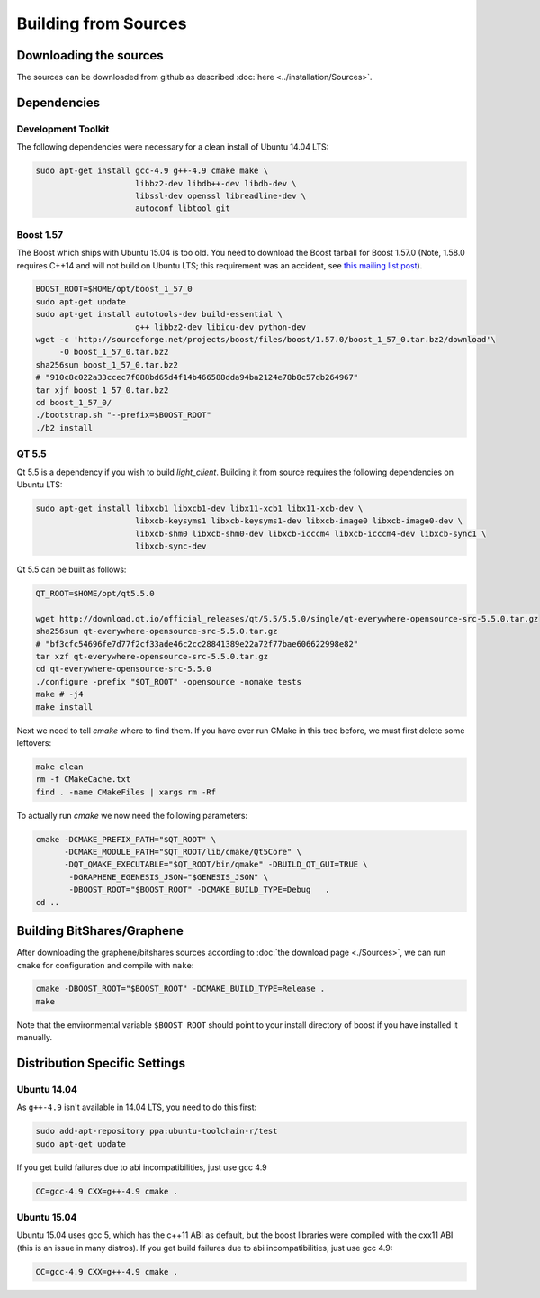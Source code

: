 ***************************
Building from Sources
***************************

Downloading the sources
#######################

The sources can be downloaded from github as described 
:doc:`here <../installation/Sources>`.

Dependencies
#############

Development Toolkit
*******************

The following dependencies were necessary for a clean install of Ubuntu 14.04
LTS:

.. code-block:: sh

    sudo apt-get install gcc-4.9 g++-4.9 cmake make \
                         libbz2-dev libdb++-dev libdb-dev \
                         libssl-dev openssl libreadline-dev \
                         autoconf libtool git

Boost 1.57
**********

The Boost which ships with Ubuntu 15.04 is too old.  You need to download the
Boost tarball for Boost 1.57.0 (Note, 1.58.0 requires C++14 and will not build
on Ubuntu LTS; this requirement was an accident, see `this mailing list post`_).

.. code-block:: sh

    BOOST_ROOT=$HOME/opt/boost_1_57_0
    sudo apt-get update
    sudo apt-get install autotools-dev build-essential \
                         g++ libbz2-dev libicu-dev python-dev
    wget -c 'http://sourceforge.net/projects/boost/files/boost/1.57.0/boost_1_57_0.tar.bz2/download'\
         -O boost_1_57_0.tar.bz2
    sha256sum boost_1_57_0.tar.bz2
    # "910c8c022a33ccec7f088bd65d4f14b466588dda94ba2124e78b8c57db264967"
    tar xjf boost_1_57_0.tar.bz2
    cd boost_1_57_0/
    ./bootstrap.sh "--prefix=$BOOST_ROOT"
    ./b2 install

.. _this mailing list post: http://boost.2283326.n4.nabble.com/1-58-1-bugfix-release-necessary-td4674686.html

QT 5.5
**********

Qt 5.5 is a dependency if you wish to build `light_client`.  Building it from
source requires the following dependencies on Ubuntu LTS:

.. code-block:: sh

    sudo apt-get install libxcb1 libxcb1-dev libx11-xcb1 libx11-xcb-dev \
                         libxcb-keysyms1 libxcb-keysyms1-dev libxcb-image0 libxcb-image0-dev \
                         libxcb-shm0 libxcb-shm0-dev libxcb-icccm4 libxcb-icccm4-dev libxcb-sync1 \
                         libxcb-sync-dev

Qt 5.5 can be built as follows:

.. code-block:: sh

    QT_ROOT=$HOME/opt/qt5.5.0

    wget http://download.qt.io/official_releases/qt/5.5/5.5.0/single/qt-everywhere-opensource-src-5.5.0.tar.gz
    sha256sum qt-everywhere-opensource-src-5.5.0.tar.gz
    # "bf3cfc54696fe7d77f2cf33ade46c2cc28841389e22a72f77bae606622998e82"
    tar xzf qt-everywhere-opensource-src-5.5.0.tar.gz
    cd qt-everywhere-opensource-src-5.5.0
    ./configure -prefix "$QT_ROOT" -opensource -nomake tests
    make # -j4
    make install

Next we need to tell `cmake` where to find them.  If you have ever run CMake in
this tree before, we must first delete some leftovers:

.. code-block:: sh

    make clean
    rm -f CMakeCache.txt
    find . -name CMakeFiles | xargs rm -Rf

To actually run `cmake` we now need the following parameters:

.. code-block:: sh

    cmake -DCMAKE_PREFIX_PATH="$QT_ROOT" \
          -DCMAKE_MODULE_PATH="$QT_ROOT/lib/cmake/Qt5Core" \
          -DQT_QMAKE_EXECUTABLE="$QT_ROOT/bin/qmake" -DBUILD_QT_GUI=TRUE \
           -DGRAPHENE_EGENESIS_JSON="$GENESIS_JSON" \
           -DBOOST_ROOT="$BOOST_ROOT" -DCMAKE_BUILD_TYPE=Debug   .
    cd ..

Building BitShares/Graphene
###########################

After downloading the graphene/bitshares sources according to :doc:`the download
page <./Sources>`, we can run ``cmake`` for configuration and compile with
``make``:

.. code-block:: sh

    cmake -DBOOST_ROOT="$BOOST_ROOT" -DCMAKE_BUILD_TYPE=Release .
    make 

Note that the environmental variable ``$BOOST_ROOT`` should point to your
install directory of boost if you have installed it manually.

Distribution Specific Settings
##############################

Ubuntu 14.04
************

As ``g++-4.9`` isn't available in 14.04 LTS, you need to do this first:

.. code-block:: sh

    sudo add-apt-repository ppa:ubuntu-toolchain-r/test
    sudo apt-get update

If you get build failures due to abi incompatibilities, just use gcc 4.9

.. code-block:: sh

    CC=gcc-4.9 CXX=g++-4.9 cmake .


Ubuntu 15.04
************

Ubuntu 15.04 uses gcc 5, which has the c++11 ABI as default, but the boost
libraries were compiled with the cxx11 ABI (this is an issue in many distros).
If you get build failures due to abi incompatibilities, just use gcc 4.9:

.. code-block:: sh

    CC=gcc-4.9 CXX=g++-4.9 cmake .
